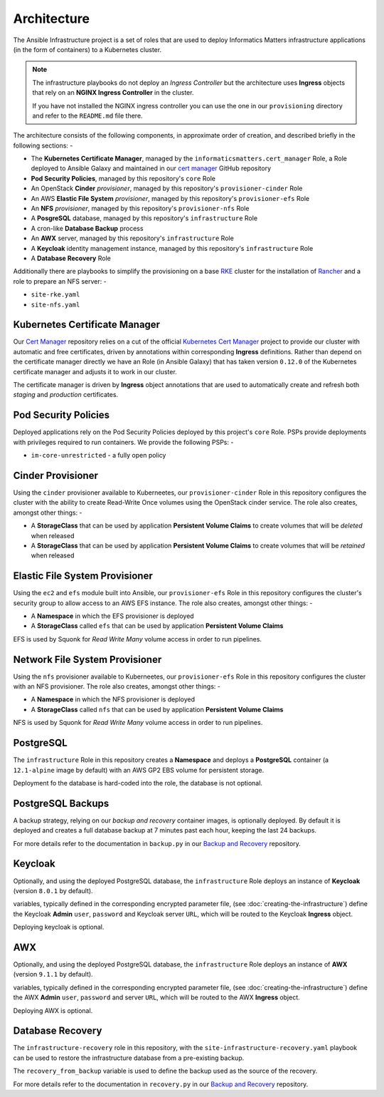 ************
Architecture
************

The Ansible Infrastructure project is a set of roles that are used to
deploy Informatics Matters infrastructure applications (in the form of
containers) to a Kubernetes cluster.

..  note::
    The infrastructure playbooks do not deploy an *Ingress Controller* but the
    architecture uses **Ingress** objects that rely on an **NGINX Ingress
    Controller** in the cluster.

    If you have not installed the NGINX ingress controller you can use the
    one in our ``provisioning`` directory and refer to the ``README.md``
    file there.

The architecture consists of the following components, in approximate order
of creation, and described briefly in the following sections: -

*   The **Kubernetes Certificate Manager**, managed by the
    ``informaticsmatters.cert_manager`` Role, a Role deployed to Ansible Galaxy
    and maintained in our `cert manager`_ GitHub repository
*   **Pod Security Policies**, managed by this repository's ``core`` Role
*   An OpenStack **Cinder** *provisioner*, managed by this
    repository's ``provisioner-cinder`` Role
*   An AWS **Elastic File System** *provisioner*, managed by this
    repository's ``provisioner-efs`` Role
*   An **NFS** *provisioner*, managed by this
    repository's ``provisioner-nfs`` Role
*   A **PosgreSQL** database, managed by this repository's ``infrastructure`` Role
*   A cron-like **Database Backup** process
*   An **AWX** server, managed by this repository's ``infrastructure`` Role
*   A **Keycloak** identity management instance, managed by this repository's
    ``infrastructure`` Role
*   A **Database Recovery** Role

Additionally there are playbooks to simplify the provisioning on a base `RKE`_
cluster for the installation of `Rancher`_ and a role to prepare an NFS server: -

*   ``site-rke.yaml``
*   ``site-nfs.yaml``

Kubernetes Certificate Manager
==============================

Our `Cert Manager`_ repository relies on a cut of the official
`Kubernetes Cert Manager`_ project to provide our cluster with automatic and
free certificates, driven by annotations within corresponding **Ingress**
definitions. Rather than depend on the certificate
manager directly we have an Role (in Ansible Galaxy) that has taken
version ``0.12.0`` of the Kubernetes certificate manager and adjusts it to
work in our cluster.

The certificate manager is driven by **Ingress** object annotations that are
used to automatically create and refresh both *staging* and *production*
certificates.

Pod Security Policies
=====================

Deployed applications rely on the Pod Security Policies deployed by this
project's ``core`` Role. PSPs provide deployments with privileges required
to run containers. We provide the following PSPs: -

*   ``im-core-unrestricted`` - a fully open policy

Cinder Provisioner
==================

Using the ``cinder`` provisioner available to Kuberneetes, our
``provisioner-cinder`` Role in this repository configures the cluster with the
ability to create Read-Write Once volumes using the OpenStack cinder
service. The role also creates, amongst other things: -

*   A **StorageClass** that can be used by application
    **Persistent Volume Claims** to create volumes that will be *deleted*
    when released
*   A **StorageClass** that can be used by application
    **Persistent Volume Claims** to create volumes that will be *retained*
    when released

Elastic File System Provisioner
===============================

Using the ``ec2`` and ``efs`` module built into Ansible, our ``provisioner-efs``
Role in this repository configures the cluster's security group to allow access
to an AWS EFS instance. The role also creates, amongst other things: -

*   A **Namespace** in which the EFS provisioner is deployed
*   A **StorageClass** called ``efs`` that can be used by application
    **Persistent Volume Claims**

EFS is used by Squonk for *Read Write Many* volume access in order to run
pipelines.

Network File System Provisioner
===============================

Using the ``nfs`` provisioner available to Kuberneetes, our ``provisioner-efs``
Role in this repository configures the cluster with an NFS provisioner.
The role also creates, amongst other things: -

*   A **Namespace** in which the NFS provisioner is deployed
*   A **StorageClass** called ``nfs`` that can be used by application
    **Persistent Volume Claims**

NFS is used by Squonk for *Read Write Many* volume access in order to run
pipelines.

PostgreSQL
==========

The ``infrastructure`` Role in this repository creates a **Namespace**
and deploys a **PostgreSQL** container (a ``12.1-alpine`` image by default)
with an AWS GP2 EBS volume for persistent storage.

Deployment fo the database is hard-coded into the role, the database is
not optional.

PostgreSQL Backups
==================

A backup strategy, relying on our *backup and recovery* container images,
is optionally deployed. By default it is deployed and creates a full database
backup at 7 minutes past each hour, keeping the last 24 backups.

For more details refer to the documentation in ``backup.py`` in our
`Backup and Recovery`_ repository.

Keycloak
========

Optionally, and using the deployed PostgreSQL database, the ``infrastructure``
Role deploys an instance of **Keycloak** (version ``8.0.1`` by default).

variables, typically defined in the corresponding encrypted parameter file,
(see :doc:`creating-the-infrastructure`) define the Keycloak **Admin** ``user``,
``password`` and Keycloak server ``URL``, which will be routed to the
Keycloak **Ingress** object.

Deploying keycloak is optional.

AWX
===

Optionally, and using the deployed PostgreSQL database, the ``infrastructure``
Role deploys an instance of **AWX** (version ``9.1.1`` by default).

variables, typically defined in the corresponding encrypted parameter file,
(see :doc:`creating-the-infrastructure`) define the AWX **Admin** ``user``,
``password`` and server ``URL``, which will be routed to the
AWX **Ingress** object.

Deploying AWX is optional.

Database Recovery
=================

The ``infrastructure-recovery`` role in this repository, with the
``site-infrastructure-recovery.yaml`` playbook can be used to restore the
infrastructure database from a pre-existing backup.

The ``recovery_from_backup`` variable is used to define the backup used as
the source of the recovery.

For more details refer to the documentation in ``recovery.py`` in our
`Backup and Recovery`_ repository.

.. _AWX: https://github.com/ansible/awx
.. _Backup and recovery: https://github.com/InformaticsMatters/bandr
.. _Cert Manager: https://github.com/InformaticsMatters/ansible-role-cert-manager
.. _Kubernetes Cert Manager: https://github.com/jetstack/cert-manager
.. _Rancher: https://rancher.com
.. _RKE: https://rancher.com/docs/rke/latest/en/

